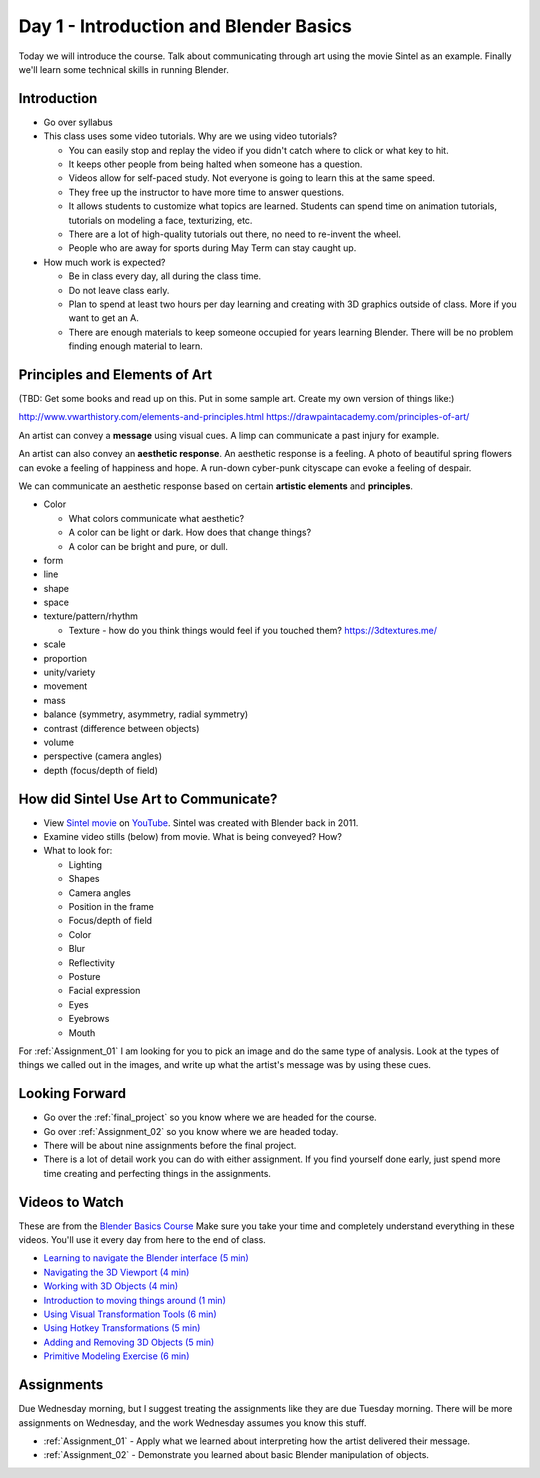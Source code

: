 

Day 1 - Introduction and Blender Basics
========================================

.. image:: teachers.svg
   :width: 100%


Today we will introduce the course. Talk about communicating through art
using the movie Sintel as an example. Finally we'll learn some technical skills
in running Blender.

Introduction
------------

* Go over syllabus

* This class uses some video tutorials.
  Why are we using video tutorials?

  * You can easily stop and replay the video if you didn't catch where to click
    or what key to hit.
  * It keeps other people from being halted when someone has a question.
  * Videos allow for self-paced study. Not everyone is going to learn this at
    the same speed.
  * They free up the instructor to have more time to answer questions.
  * It allows students to customize what topics are learned. Students can
    spend time on animation tutorials, tutorials on modeling a face,
    texturizing, etc.
  * There are a lot of high-quality tutorials out there, no need to re-invent
    the wheel.
  * People who are away for sports during May Term can stay caught up.

* How much work is expected?

  * Be in class every day, all during the class time.
  * Do not leave class early.
  * Plan to spend at least two hours per day learning and creating with 3D
    graphics outside of class. More if you want to get an A.
  * There are enough materials to keep someone occupied for years learning
    Blender. There will be no problem finding enough material to learn.

.. _principles:

Principles and Elements of Art
------------------------------

(TBD: Get some books and read up on this. Put in some sample art. Create my own version of things like:)

http://www.vwarthistory.com/elements-and-principles.html
https://drawpaintacademy.com/principles-of-art/


An artist can convey a **message** using visual cues. A limp can communicate a past
injury for example.

An artist can also convey an **aesthetic response**.
An aesthetic response is a feeling.
A photo of beautiful spring flowers can evoke a feeling of happiness and hope.
A run-down cyber-punk cityscape can evoke a feeling of despair.

We can communicate an aesthetic response based on certain **artistic elements** and **principles**.

* Color

  * What colors communicate what aesthetic?
  * A color can be light or dark. How does that change things?
  * A color can be bright and pure, or dull.

* form
* line
* shape
* space
* texture/pattern/rhythm

  * Texture - how do you think things would feel if you touched them? https://3dtextures.me/

* scale
* proportion
* unity/variety
* movement
* mass
* balance (symmetry, asymmetry, radial symmetry)
* contrast (difference between objects)
* volume
* perspective (camera angles)
* depth (focus/depth of field)

.. _sintel:

How did Sintel Use Art to Communicate?
--------------------------------------

* View `Sintel movie <http://www.sintel.org/>`_ on
  `YouTube <https://www.youtube.com/watch?v=eRsGyueVLvQ>`_.
  Sintel was created with Blender back in 2011.
* Examine video stills (below) from movie. What is being conveyed? How?
* What to look for:

  * Lighting
  * Shapes
  * Camera angles
  * Position in the frame
  * Focus/depth of field
  * Color
  * Blur
  * Reflectivity
  * Posture
  * Facial expression
  * Eyes
  * Eyebrows
  * Mouth


.. image:: Picture1.png

.. image:: Picture2.png

.. image:: Picture3.png

.. image:: Picture4.png

.. image:: Picture5.png

.. image:: Picture6.png

.. image:: Picture7.png

.. image:: Picture8.png

.. image:: Picture10.png

.. image:: Picture11.png

.. image:: Picture12.png

.. image:: Picture13.png

.. image:: Picture14.png

.. image:: Picture15.png

For :ref:`Assignment_01` I am looking for you to pick an image and do the same
type of analysis. Look at the types of things we called out in the images, and
write up what the artist's message was by using these cues.

Looking Forward
---------------


* Go over the :ref:`final_project` so you know where we are headed for the course.
* Go over :ref:`Assignment_02` so you know where we are headed today.
* There will be about nine assignments before the final project.
* There is a lot of detail work you can do with either assignment. If you find
  yourself done early, just spend more time creating and perfecting things in
  the assignments.

Videos to Watch
---------------

.. image:: video.svg
    :width: 30%
    :class: right-image

These are from the
`Blender Basics Course <https://cgcookie.com/course/learn-blender-2-8-the-basics-tutorial>`_
Make sure you take your time and completely understand everything in these videos.
You'll use it every day from here to the end of class.

* `Learning to navigate the Blender interface (5 min) <https://simpsoncollege.hosted.panopto.com/Panopto/Pages/Viewer.aspx?id=39f5f6c6-a1c4-408b-92e8-ad1a00e9bfe8>`_
* `Navigating the 3D Viewport (4 min) <https://simpsoncollege.hosted.panopto.com/Panopto/Pages/Viewer.aspx?id=cfdda918-7e30-4d1a-bc07-ad1a00e9bf83>`_
* `Working with 3D Objects (4 min) <https://simpsoncollege.hosted.panopto.com/Panopto/Pages/Viewer.aspx?id=fb258d44-022e-464e-95a1-ad1a00edbcbc>`_
* `Introduction to moving things around (1 min) <https://simpsoncollege.hosted.panopto.com/Panopto/Pages/Viewer.aspx?id=f8ea14df-0951-472b-b9d8-ad1a00edbcdd>`_
* `Using Visual Transformation Tools (6 min) <https://simpsoncollege.hosted.panopto.com/Panopto/Pages/Viewer.aspx?id=3df4f478-2b40-41f1-8536-ad1a00edd23a>`_
* `Using Hotkey Transformations (5 min) <https://simpsoncollege.hosted.panopto.com/Panopto/Pages/Viewer.aspx?id=278d2446-4e78-4bbf-b497-ad1a00edcac6>`_
* `Adding and Removing 3D Objects (5 min) <https://simpsoncollege.hosted.panopto.com/Panopto/Pages/Viewer.aspx?id=e43df503-5a4c-448d-8a6e-ad1a00ef189d>`_
* `Primitive Modeling Exercise (6 min) <https://simpsoncollege.hosted.panopto.com/Panopto/Pages/Viewer.aspx?id=77c7c093-e062-47bf-950e-ad1a00edc844>`_

Assignments
-----------

Due Wednesday morning, but I suggest treating the assignments like they are due
Tuesday morning. There will be more assignments on Wednesday, and the work
Wednesday assumes you know this stuff.

* :ref:`Assignment_01` - Apply what we learned about
  interpreting how the artist delivered their message.
* :ref:`Assignment_02` - Demonstrate you learned about basic Blender manipulation
  of objects.


